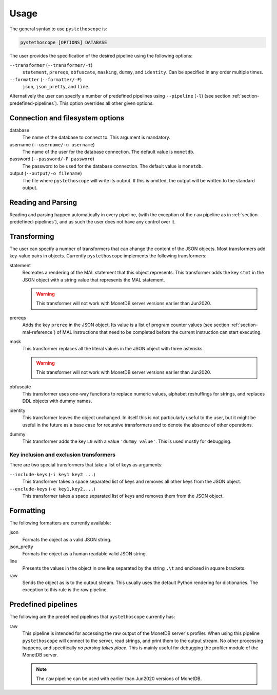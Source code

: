 Usage
=====

The general syntax to use ``pystethoscope`` is:

.. code:: shell

   pystethoscope [OPTIONS] DATABASE

The user provides the specification of the desired pipeline using the
following options:

``--transformer`` (``--transformer/-t``)
   ``statement``, ``prereqs``, ``obfuscate``, ``masking``, ``dummy``, and
   ``identity``. Can be specified in any order multiple times.
``--formatter`` (``--formatter/-F``)
   ``json``, ``json_pretty``, and ``line``.

Alternatively the user can specify a number of predefined pipelines using
``--pipeline`` (``-l``) (see section :ref:`section-predefined-pipelines`). This
option overrides all other given options.

Connection and filesystem options
---------------------------------

database
   The name of the database to connect to. This argument is mandatory.

username (``--username/-u username``)
   The name of the user for the database connection. The default value
   is ``monetdb``.

password (``--password/-P password``)
   The password to be used for the database connection. The default value
   is ``monetdb``.

output (``--output/-o filename``)
   The file where ``pystethoscope`` will write its output. If this is omitted,
   the output will be written to the standard output.

Reading and Parsing
-------------------

Reading and parsing happen automatically in every pipeline, (with the exception
of the ``raw`` pipeline as in :ref:`section-predefined-pipelines`), and as such
the user does not have any control over it.

Transforming
------------

The user can specify a number of transformers that can change the
content of the JSON objects. Most transformers add key-value pairs in
objects. Currently ``pystethoscope`` implements the following
transformers:

statement
   Recreates a rendering of the MAL statement that this object represents. This
   transformer adds the key ``stmt`` in the JSON object with a string value that
   represents the MAL statement.

   .. warning::

      This transformer will not work with MonetDB server versions earlier than Jun2020.

prereqs
   Adds the key ``prereq`` in the JSON object. Its value is a list of program
   counter values (see section :ref:`section-mal-reference`) of MAL instructions
   that need to be completed before the current instruction can start executing.


mask
   This transformer replaces all the literal values in the JSON object with
   three asterisks.

   .. warning::

      This transformer will not work with MonetDB server versions earlier than Jun2020.

obfuscate
    This transformer uses one-way functions to replace numeric values, alphabet reshuffings for strings, and replaces DDL objects with dummy names.

identity
   This transformer leaves the object unchanged. In itself this is not
   particularly useful to the user, but it might be useful in the future as a
   base case for recursive transformers and to denote the absence of other
   operations.

dummy
   This transformer adds the key ``L0`` with a value ``'dummy value'``. This is
   used mostly for debugging.

Key inclusion and exclusion transformers
~~~~~~~~~~~~~~~~~~~~~~~~~~~~~~~~~~~~~~~~

There are two special transformers that take a list of keys as
arguments:

``--include-keys`` (``-i key1 key2 ...``)
   This transformer takes a space separated list of keys and removes all
   other keys from the JSON object.
``--exclude-keys`` (``-e key1,key2,...``)
   This transformer takes a space separated list of keys and removes
   them from the JSON object.

Formatting
----------

The following formatters are currently available:

json
   Formats the object as a valid JSON string.
json_pretty
   Formats the object as a human readable valid JSON string.
line
   Presents the values in the object in one line separated by the string
   ``,\t`` and enclosed in square brackets.
raw
   Sends the object as is to the output stream. This usually uses the
   default Python rendering for dictionaries. The exception to this rule
   is the raw pipeline.

.. _section-predefined-pipelines:

Predefined pipelines
--------------------

The following are the predefined pipelines that ``pystethoscope``
currently has:

raw
   This pipeline is intended for accessing the raw output of the MonetDB
   server's profiler. When using this pipeline ``pystethoscope`` will
   connect to the server, read strings, and print them to the output
   stream. No other processing happens, and specifically *no parsing
   takes place*. This is mainly useful for debugging the profiler module
   of the MonetDB server.

   .. note::

      The ``raw`` pipeline can be used with earlier than Jun2020 versions of MonetDB.
